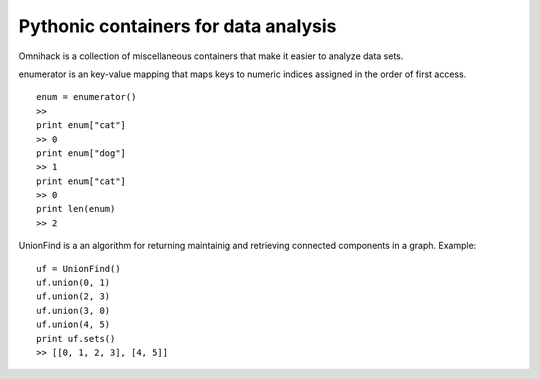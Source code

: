 Pythonic containers for data analysis
===============================================================

Omnihack is a collection of miscellaneous containers that
make it easier to analyze data sets.

enumerator is an key-value mapping that maps keys to numeric
indices assigned in the order of first access.

::

    enum = enumerator()
    >>
    print enum["cat"]
    >> 0
    print enum["dog"]
    >> 1
    print enum["cat"]
    >> 0
    print len(enum)
    >> 2

UnionFind is a an algorithm for returning maintainig and retrieving
connected components in a graph. Example:

::

    uf = UnionFind()
    uf.union(0, 1)
    uf.union(2, 3)
    uf.union(3, 0)
    uf.union(4, 5)
    print uf.sets()
    >> [[0, 1, 2, 3], [4, 5]]
